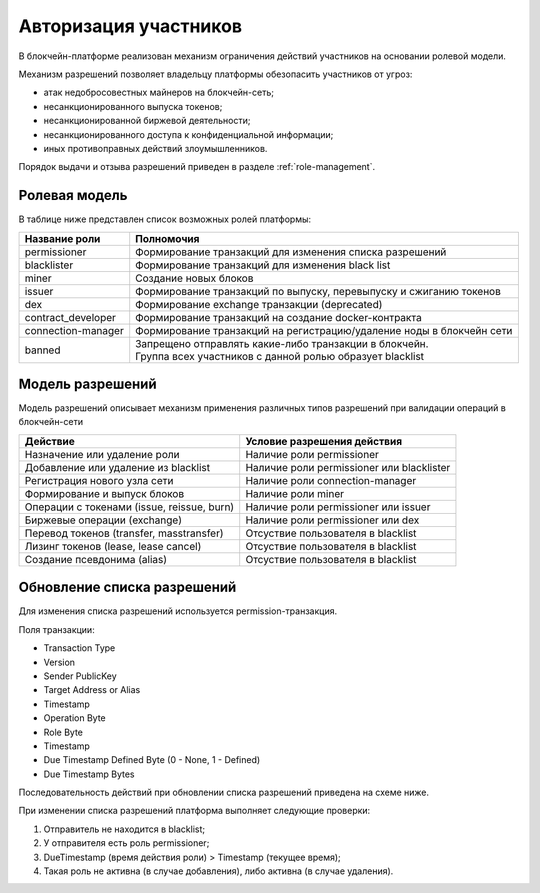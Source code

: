 .. _authorization:

Авторизация участников
========================================
В блокчейн-платформе реализован механизм ограничения действий участников на основании ролевой модели.

Механизм разрешений позволяет владельцу платформы обезопасить участников от угроз:

- атак недобросовестных майнеров на блокчейн-сеть;
- несанкционированного выпуска токенов;
- несанкционированной биржевой деятельности;
- несанкционированного доступа к конфиденциальной информации;
- иных противоправных действий злоумышленников.

Порядок выдачи и отзыва разрешений приведен в разделе :ref:`role-management`.

Ролевая модель
--------------------------

В таблице ниже представлен список возможных ролей платформы:

====================          ==============================================================================
Название роли                 Полномочия
====================          ==============================================================================
permissioner                  Формирование транзакций для изменения списка разрешений
blacklister                   Формирование транзакций для изменения black list
miner                         Создание новых блоков
issuer                        Формирование транзакций по выпуску, перевыпуску и сжиганию токенов
dex                           Формирование exchange транзакции (deprecated)
contract_developer            Формирование транзакций на создание docker-контракта 
connection-manager            Формирование транзакций на регистрацию/удаление ноды в блокчейн сети
banned                        | Запрещено отправлять какие-либо транзакции в блокчейн.
                              | Группа всех участников с данной ролью образует blacklist
====================          ==============================================================================

Модель разрешений
-------------------

Модель разрешений описывает механизм применения различных типов разрешений при валидации операций в блокчейн-сети

===========================================     ==============================================
Действие                                        Условие разрешения действия
===========================================     ==============================================
Назначение или удаление роли                    Наличие роли permissioner
Добавление или удаление из blacklist            Наличие роли permissioner или blacklister
Регистрация нового узла сети                    Наличие роли connection-manager
Формирование и выпуск блоков                    Наличие роли miner
Операции с токенами (issue, reissue, burn)      Наличие роли permissioner или issuer
Биржевые операции (exchange)                    Наличие роли permissioner или dex
Перевод токенов (transfer, masstransfer)        Отсуствие пользователя в blacklist
Лизинг токенов (lease, lease cancel)            Отсуствие пользователя в blacklist
Создание псевдонима (alias)                     Отсуствие пользователя в blacklist
===========================================     ==============================================

Обновление списка разрешений
----------------------------------------

Для изменения списка разрешений используется permission-транзакция.

Поля транзакции:

- Transaction Type
- Version
- Sender PublicKey
- Target Address or Alias
- Timestamp
- Operation Byte
- Role Byte
- Timestamp
- Due Timestamp Defined Byte (0 - None, 1 - Defined)
- Due Timestamp Bytes

Последовательность действий при обновлении списка разрешений приведена на схеме ниже.

.. image:: img/acl-1.png

При изменении списка разрешений платформа выполняет следующие проверки:

1. Отправитель не находится в blacklist;
2. У отправителя есть роль permissioner;
3. DueTimestamp (время действия роли) > Timestamp (текущее время);
4. Такая роль не активна (в случае добавления), либо активна (в случае удаления).
